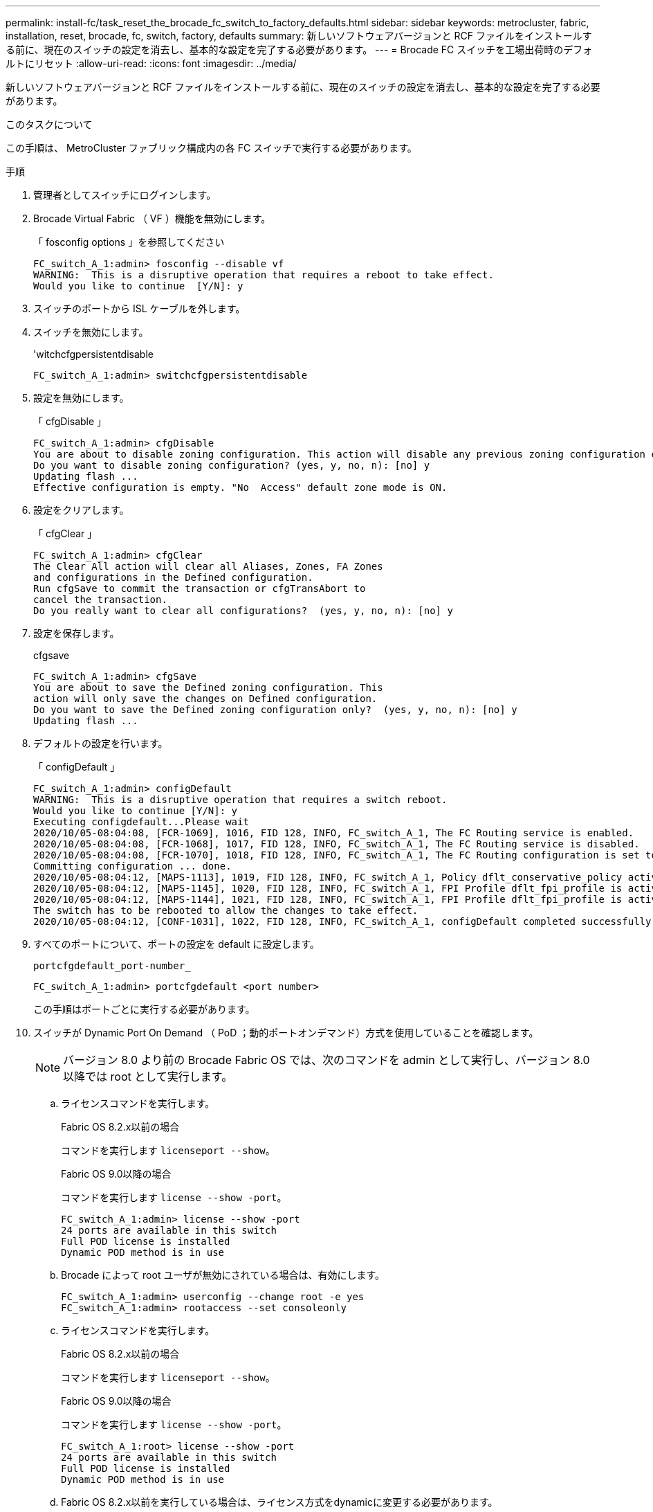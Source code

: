 ---
permalink: install-fc/task_reset_the_brocade_fc_switch_to_factory_defaults.html 
sidebar: sidebar 
keywords: metrocluster, fabric, installation, reset, brocade, fc, switch, factory, defaults 
summary: 新しいソフトウェアバージョンと RCF ファイルをインストールする前に、現在のスイッチの設定を消去し、基本的な設定を完了する必要があります。 
---
= Brocade FC スイッチを工場出荷時のデフォルトにリセット
:allow-uri-read: 
:icons: font
:imagesdir: ../media/


[role="lead"]
新しいソフトウェアバージョンと RCF ファイルをインストールする前に、現在のスイッチの設定を消去し、基本的な設定を完了する必要があります。

.このタスクについて
この手順は、 MetroCluster ファブリック構成内の各 FC スイッチで実行する必要があります。

.手順
. 管理者としてスイッチにログインします。
. Brocade Virtual Fabric （ VF ）機能を無効にします。
+
「 fosconfig options 」を参照してください

+
[listing]
----
FC_switch_A_1:admin> fosconfig --disable vf
WARNING:  This is a disruptive operation that requires a reboot to take effect.
Would you like to continue  [Y/N]: y
----
. スイッチのポートから ISL ケーブルを外します。
. スイッチを無効にします。
+
'witchcfgpersistentdisable

+
[listing]
----
FC_switch_A_1:admin> switchcfgpersistentdisable
----
. 設定を無効にします。
+
「 cfgDisable 」

+
[listing]
----
FC_switch_A_1:admin> cfgDisable
You are about to disable zoning configuration. This action will disable any previous zoning configuration enabled.
Do you want to disable zoning configuration? (yes, y, no, n): [no] y
Updating flash ...
Effective configuration is empty. "No  Access" default zone mode is ON.
----
. 設定をクリアします。
+
「 cfgClear 」

+
[listing]
----
FC_switch_A_1:admin> cfgClear
The Clear All action will clear all Aliases, Zones, FA Zones
and configurations in the Defined configuration.
Run cfgSave to commit the transaction or cfgTransAbort to
cancel the transaction.
Do you really want to clear all configurations?  (yes, y, no, n): [no] y
----
. 設定を保存します。
+
cfgsave

+
[listing]
----
FC_switch_A_1:admin> cfgSave
You are about to save the Defined zoning configuration. This
action will only save the changes on Defined configuration.
Do you want to save the Defined zoning configuration only?  (yes, y, no, n): [no] y
Updating flash ...
----
. デフォルトの設定を行います。
+
「 configDefault 」

+
[listing]
----
FC_switch_A_1:admin> configDefault
WARNING:  This is a disruptive operation that requires a switch reboot.
Would you like to continue [Y/N]: y
Executing configdefault...Please wait
2020/10/05-08:04:08, [FCR-1069], 1016, FID 128, INFO, FC_switch_A_1, The FC Routing service is enabled.
2020/10/05-08:04:08, [FCR-1068], 1017, FID 128, INFO, FC_switch_A_1, The FC Routing service is disabled.
2020/10/05-08:04:08, [FCR-1070], 1018, FID 128, INFO, FC_switch_A_1, The FC Routing configuration is set to default.
Committing configuration ... done.
2020/10/05-08:04:12, [MAPS-1113], 1019, FID 128, INFO, FC_switch_A_1, Policy dflt_conservative_policy activated.
2020/10/05-08:04:12, [MAPS-1145], 1020, FID 128, INFO, FC_switch_A_1, FPI Profile dflt_fpi_profile is activated for E-Ports.
2020/10/05-08:04:12, [MAPS-1144], 1021, FID 128, INFO, FC_switch_A_1, FPI Profile dflt_fpi_profile is activated for F-Ports.
The switch has to be rebooted to allow the changes to take effect.
2020/10/05-08:04:12, [CONF-1031], 1022, FID 128, INFO, FC_switch_A_1, configDefault completed successfully for switch.
----
. すべてのポートについて、ポートの設定を default に設定します。
+
`portcfgdefault_port-number_`

+
[listing]
----
FC_switch_A_1:admin> portcfgdefault <port number>
----
+
この手順はポートごとに実行する必要があります。

. スイッチが Dynamic Port On Demand （ PoD ；動的ポートオンデマンド）方式を使用していることを確認します。
+

NOTE: バージョン 8.0 より前の Brocade Fabric OS では、次のコマンドを admin として実行し、バージョン 8.0 以降では root として実行します。

+
.. ライセンスコマンドを実行します。
+
[role="tabbed-block"]
====
.Fabric OS 8.2.x以前の場合
--
コマンドを実行します `licenseport --show`。

--
.Fabric OS 9.0以降の場合
--
コマンドを実行します `license --show -port`。

--
====
+
[listing]
----
FC_switch_A_1:admin> license --show -port
24 ports are available in this switch
Full POD license is installed
Dynamic POD method is in use
----
.. Brocade によって root ユーザが無効にされている場合は、有効にします。
+
[listing]
----
FC_switch_A_1:admin> userconfig --change root -e yes
FC_switch_A_1:admin> rootaccess --set consoleonly
----
.. ライセンスコマンドを実行します。
+
[role="tabbed-block"]
====
.Fabric OS 8.2.x以前の場合
--
コマンドを実行します `licenseport --show`。

--
.Fabric OS 9.0以降の場合
--
コマンドを実行します `license --show -port`。

--
====
+
[listing]
----
FC_switch_A_1:root> license --show -port
24 ports are available in this switch
Full POD license is installed
Dynamic POD method is in use
----
.. Fabric OS 8.2.x以前を実行している場合は、ライセンス方式をdynamicに変更する必要があります。
+
licenseport -- メソッドの動的

+
[listing]
----
FC_switch_A_1:admin> licenseport --method dynamic
The POD method has been changed to dynamic.
Please reboot the switch now for this change to take effect
----
+

NOTE: Fabric OS 9.0以降では、ライセンス方式はデフォルトで動的です。静的ライセンス方式はサポートされていません。



. スイッチをリブートします。
+
「 Fastboot 」を参照してください

+
[listing]
----
FC_switch_A_1:admin> fastboot
Warning: This command would cause the switch to reboot
and result in traffic disruption.
Are you sure you want to reboot the switch [y/n]?y
----
. デフォルト設定が実装されたことを確認します。
+
'witchshow'

. IP アドレスが正しく設定されていることを確認します。
+
ipAddrShow

+
必要に応じて、次のコマンドで IP アドレスを設定できます。

+
ipAddrSet


